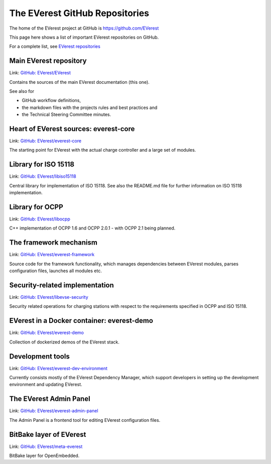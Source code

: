 .. _reference_repositories:

###############################
The EVerest GitHub Repositories
###############################

The home of the EVerest project at GitHub is
`https://github.com/EVerest <https://github.com/EVerest>`_

This page here shows a list of important EVerest repositories on GitHub.

For a complete list, see
`EVerest repositories <https://github.com/orgs/EVerest/repositories?type=all>`_


Main EVerest repository
=======================

Link: `GitHub: EVerest/EVerest <https://github.com/EVerest/EVerest>`_

Contains the sources of the main EVerest documentation (this one).

See also for

* GitHub workflow definitions,
* the markdown files with the projects rules and best practices and
* the Technical Steering Committee minutes.


Heart of EVerest sources: everest-core
======================================

Link: `GitHub: EVerest/everest-core <https://github.com/EVerest/everest-core>`_

The starting point for EVerest with the actual charge controller and a large
set of modules.


Library for ISO 15118
=====================

Link: `GitHub: EVerest/libiso15118 <https://github.com/EVerest/libiso15118>`_

Central library for implementation of ISO 15118. See also the README.md file
for further information on ISO 15118 implementation.


Library for OCPP
================

Link: `GitHub: EVerest/libocpp <https://github.com/EVerest/libocpp>`_

C++ implementation of OCPP 1.6 and OCPP 2.0.1 - with OCPP 2.1 being planned.


The framework mechanism
=======================

Link: `GitHub: EVerest/everest-framework <https://github.com/EVerest/everest-framework>`_

Source code for the framework functionality, which manages dependencies between
EVerest modules, parses configuration files, launches all modules etc.


Security-related implementation
===============================

Link: `GitHub: EVerest/libevse-security <https://github.com/EVerest/libevse-security>`_

Security related operations for charging stations with respect to the
requirements specified in OCPP and ISO 15118.


EVerest in a Docker container: everest-demo
===========================================

Link: `GitHub: EVerest/everest-demo <https://github.com/EVerest/everest-demo>`_

Collection of dockerized demos of the EVerest stack.


Development tools
=================

Link: `GitHub: EVerest/everest-dev-environment <https://github.com/EVerest/everest-dev-environment>`_

Currently consists mostly of the EVerest Dependency Manager, which support
developers in setting up the development environment and updating EVerest.


The EVerest Admin Panel
=======================

Link: `GitHub: EVerest/everest-admin-panel <https://github.com/EVerest/everest-admin-panel>`_

The Admin Panel is a frontend tool for editing EVerest configuration files.


BitBake layer of EVerest
========================

Link: `GitHub: EVerest/meta-everest <https://github.com/EVerest/meta-everest>`_

BitBake layer for OpenEmbedded.
